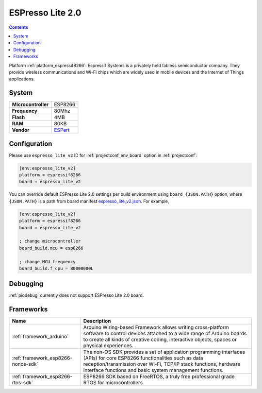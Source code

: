 ..  Copyright (c) 2014-present PlatformIO <contact@platformio.org>
    Licensed under the Apache License, Version 2.0 (the "License");
    you may not use this file except in compliance with the License.
    You may obtain a copy of the License at
       http://www.apache.org/licenses/LICENSE-2.0
    Unless required by applicable law or agreed to in writing, software
    distributed under the License is distributed on an "AS IS" BASIS,
    WITHOUT WARRANTIES OR CONDITIONS OF ANY KIND, either express or implied.
    See the License for the specific language governing permissions and
    limitations under the License.

.. _board_espressif8266_espresso_lite_v2:

ESPresso Lite 2.0
=================

.. contents::

Platform :ref:`platform_espressif8266`: Espressif Systems is a privately held fabless semiconductor company. They provide wireless communications and Wi-Fi chips which are widely used in mobile devices and the Internet of Things applications.

System
------

.. list-table::

  * - **Microcontroller**
    - ESP8266
  * - **Frequency**
    - 80Mhz
  * - **Flash**
    - 4MB
  * - **RAM**
    - 80KB
  * - **Vendor**
    - `ESPert <http://www.espert.co?utm_source=platformio&utm_medium=docs>`__


Configuration
-------------

Please use ``espresso_lite_v2`` ID for :ref:`projectconf_env_board` option in :ref:`projectconf`:

.. code-block:: ini

  [env:espresso_lite_v2]
  platform = espressif8266
  board = espresso_lite_v2

You can override default ESPresso Lite 2.0 settings per build environment using
``board_{JSON.PATH}`` option, where ``{JSON.PATH}`` is a path from
board manifest `espresso_lite_v2.json <https://github.com/platformio/platform-espressif8266/blob/master/boards/espresso_lite_v2.json>`_. For example,

.. code-block:: ini

  [env:espresso_lite_v2]
  platform = espressif8266
  board = espresso_lite_v2

  ; change microcontroller
  board_build.mcu = esp8266

  ; change MCU frequency
  board_build.f_cpu = 80000000L

Debugging
---------
:ref:`piodebug` currently does not support ESPresso Lite 2.0 board.

Frameworks
----------
.. list-table::
    :header-rows:  1

    * - Name
      - Description

    * - :ref:`framework_arduino`
      - Arduino Wiring-based Framework allows writing cross-platform software to control devices attached to a wide range of Arduino boards to create all kinds of creative coding, interactive objects, spaces or physical experiences.

    * - :ref:`framework_esp8266-nonos-sdk`
      - The non-OS SDK provides a set of application programming interfaces (APIs) for core ESP8266 functionalities such as data reception/transmission over Wi-Fi, TCP/IP stack functions, hardware interface functions and basic system management functions.

    * - :ref:`framework_esp8266-rtos-sdk`
      - ESP8266 SDK based on FreeRTOS, a truly free professional grade RTOS for microcontrollers